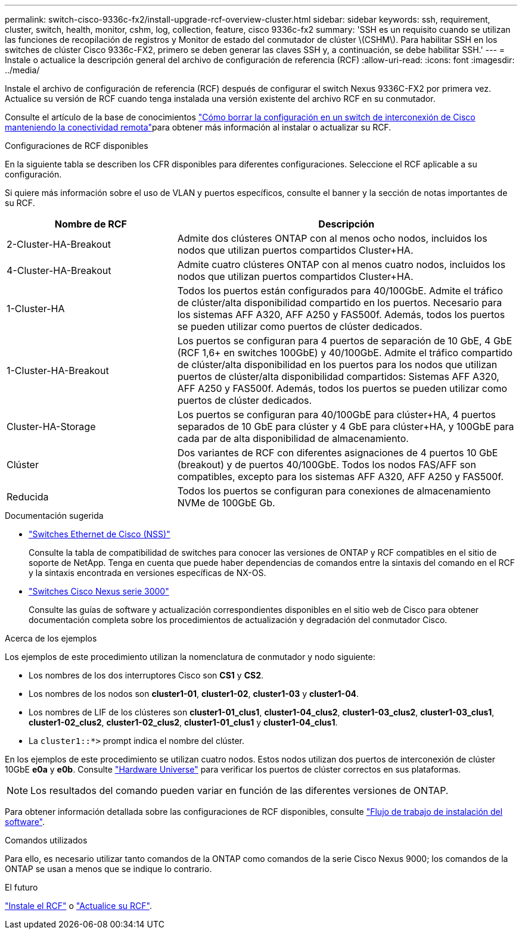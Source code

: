 ---
permalink: switch-cisco-9336c-fx2/install-upgrade-rcf-overview-cluster.html 
sidebar: sidebar 
keywords: ssh, requirement, cluster, switch, health, monitor, cshm, log, collection, feature, cisco 9336c-fx2 
summary: 'SSH es un requisito cuando se utilizan las funciones de recopilación de registros y Monitor de estado del conmutador de clúster \(CSHM\). Para habilitar SSH en los switches de clúster Cisco 9336c-FX2, primero se deben generar las claves SSH y, a continuación, se debe habilitar SSH.' 
---
= Instale o actualice la descripción general del archivo de configuración de referencia (RCF)
:allow-uri-read: 
:icons: font
:imagesdir: ../media/


[role="lead"]
Instale el archivo de configuración de referencia (RCF) después de configurar el switch Nexus 9336C-FX2 por primera vez. Actualice su versión de RCF cuando tenga instalada una versión existente del archivo RCF en su conmutador.

Consulte el artículo de la base de conocimientos link:https://kb.netapp.com/on-prem/Switches/Cisco-KBs/How_to_clear_configuration_on_a_Cisco_interconnect_switch_while_retaining_remote_connectivity["Cómo borrar la configuración en un switch de interconexión de Cisco manteniendo la conectividad remota"^]para obtener más información al instalar o actualizar su RCF.

.Configuraciones de RCF disponibles
En la siguiente tabla se describen los CFR disponibles para diferentes configuraciones. Seleccione el RCF aplicable a su configuración.

Si quiere más información sobre el uso de VLAN y puertos específicos, consulte el banner y la sección de notas importantes de su RCF.

[cols="1,2"]
|===
| Nombre de RCF | Descripción 


 a| 
2-Cluster-HA-Breakout
 a| 
Admite dos clústeres ONTAP con al menos ocho nodos, incluidos los nodos que utilizan puertos compartidos Cluster+HA.



 a| 
4-Cluster-HA-Breakout
 a| 
Admite cuatro clústeres ONTAP con al menos cuatro nodos, incluidos los nodos que utilizan puertos compartidos Cluster+HA.



 a| 
1-Cluster-HA
 a| 
Todos los puertos están configurados para 40/100GbE. Admite el tráfico de clúster/alta disponibilidad compartido en los puertos. Necesario para los sistemas AFF A320, AFF A250 y FAS500f. Además, todos los puertos se pueden utilizar como puertos de clúster dedicados.



 a| 
1-Cluster-HA-Breakout
 a| 
Los puertos se configuran para 4 puertos de separación de 10 GbE, 4 GbE (RCF 1,6+ en switches 100GbE) y 40/100GbE. Admite el tráfico compartido de clúster/alta disponibilidad en los puertos para los nodos que utilizan puertos de clúster/alta disponibilidad compartidos: Sistemas AFF A320, AFF A250 y FAS500f. Además, todos los puertos se pueden utilizar como puertos de clúster dedicados.



 a| 
Cluster-HA-Storage
 a| 
Los puertos se configuran para 40/100GbE para clúster+HA, 4 puertos separados de 10 GbE para clúster y 4 GbE para clúster+HA, y 100GbE para cada par de alta disponibilidad de almacenamiento.



 a| 
Clúster
 a| 
Dos variantes de RCF con diferentes asignaciones de 4 puertos 10 GbE (breakout) y de puertos 40/100GbE. Todos los nodos FAS/AFF son compatibles, excepto para los sistemas AFF A320, AFF A250 y FAS500f.



 a| 
Reducida
 a| 
Todos los puertos se configuran para conexiones de almacenamiento NVMe de 100GbE Gb.

|===
.Documentación sugerida
* link:https://mysupport.netapp.com/site/info/cisco-ethernet-switch["Switches Ethernet de Cisco (NSS)"^]
+
Consulte la tabla de compatibilidad de switches para conocer las versiones de ONTAP y RCF compatibles en el sitio de soporte de NetApp. Tenga en cuenta que puede haber dependencias de comandos entre la sintaxis del comando en el RCF y la sintaxis encontrada en versiones específicas de NX-OS.

* link:https://www.cisco.com/c/en/us/support/switches/nexus-3000-series-switches/products-installation-guides-list.html["Switches Cisco Nexus serie 3000"^]
+
Consulte las guías de software y actualización correspondientes disponibles en el sitio web de Cisco para obtener documentación completa sobre los procedimientos de actualización y degradación del conmutador Cisco.



.Acerca de los ejemplos
Los ejemplos de este procedimiento utilizan la nomenclatura de conmutador y nodo siguiente:

* Los nombres de los dos interruptores Cisco son *CS1* y *CS2*.
* Los nombres de los nodos son *cluster1-01*, *cluster1-02*, *cluster1-03* y *cluster1-04*.
* Los nombres de LIF de los clústeres son *cluster1-01_clus1*, *cluster1-04_clus2*, *cluster1-03_clus2*, *cluster1-03_clus1*, *cluster1-02_clus2*, *cluster1-02_clus2*, *cluster1-01_clus1* y *cluster1-04_clus1*.
* La `cluster1::*>` prompt indica el nombre del clúster.


En los ejemplos de este procedimiento se utilizan cuatro nodos. Estos nodos utilizan dos puertos de interconexión de clúster 10GbE *e0a* y *e0b*. Consulte https://hwu.netapp.com/SWITCH/INDEX["Hardware Universe"^] para verificar los puertos de clúster correctos en sus plataformas.


NOTE: Los resultados del comando pueden variar en función de las diferentes versiones de ONTAP.

Para obtener información detallada sobre las configuraciones de RCF disponibles, consulte link:configure-software-overview-9336c-cluster.html["Flujo de trabajo de instalación del software"].

.Comandos utilizados
Para ello, es necesario utilizar tanto comandos de la ONTAP como comandos de la serie Cisco Nexus 9000; los comandos de la ONTAP se usan a menos que se indique lo contrario.

.El futuro
link:install-rcf-software-9336c-cluster.html["Instale el RCF"] o link:upgrade-rcf-software-9336c-cluster.html["Actualice su RCF"].
